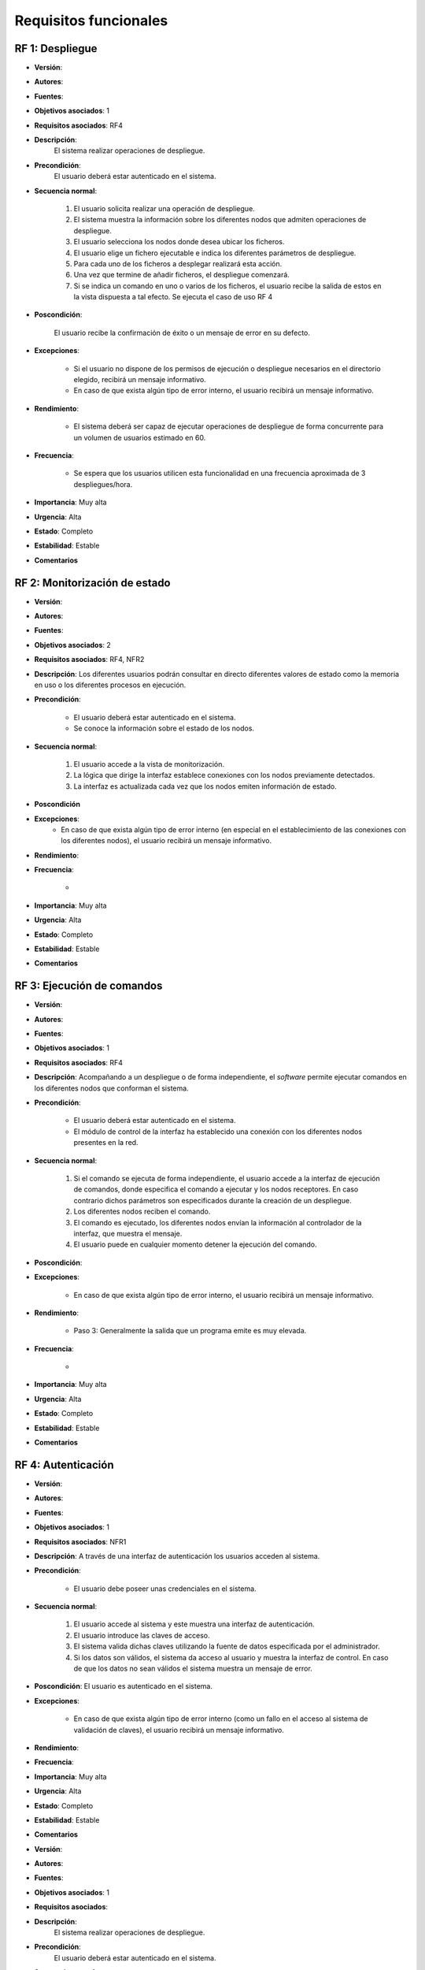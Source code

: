Requisitos funcionales
----------------------

RF 1: Despliegue
~~~~~~~~~~~~~~~~

- **Versión**: 
- **Autores**: 
- **Fuentes**: 
- **Objetivos asociados**: 1
- **Requisitos asociados**: RF4
- **Descripción**: 
    El sistema realizar operaciones de despliegue.

- **Precondición**: 
    El usuario deberá estar autenticado en el sistema.

- **Secuencia normal**:

    1. El usuario solicita realizar una operación de despliegue.
    2. El sistema muestra la información sobre los diferentes nodos que admiten operaciones de despliegue.
    3. El usuario selecciona los nodos donde desea ubicar los ficheros.
    4. El usuario elige un fichero ejecutable e indica los diferentes parámetros de despliegue.
    5. Para cada uno de los ficheros a desplegar realizará esta acción.
    6. Una vez que termine de añadir ficheros, el despliegue comenzará.
    7. Si se indica un comando en uno o varios de los ficheros, el usuario recibe la salida de estos en la vista dispuesta a tal efecto.  Se ejecuta el caso de uso RF 4
- **Poscondición**:

    El usuario recibe la confirmación de éxito o un mensaje de error en su defecto.
- **Excepciones**:

    + Si el usuario no dispone de los permisos de ejecución o despliegue necesarios en el directorio elegido, recibirá un mensaje informativo.
    + En caso de que exista algún tipo de error interno, el usuario recibirá un mensaje informativo. 

- **Rendimiento**:

    + El sistema deberá ser capaz de ejecutar operaciones de despliegue de forma concurrente para un volumen de usuarios estimado en 60.

- **Frecuencia**:

    + Se espera que los usuarios utilicen esta funcionalidad en una frecuencia aproximada de 3 despliegues/hora.

- **Importancia**: Muy alta

- **Urgencia**: Alta

- **Estado**: Completo
- **Estabilidad**: Estable
- **Comentarios**

  

RF 2: Monitorización de estado
~~~~~~~~~~~~~~~~~~~~~~~~~~~~~~

- **Versión**: 
- **Autores**: 
- **Fuentes**: 
- **Objetivos asociados**: 2
- **Requisitos asociados**: RF4, NFR2
- **Descripción**: Los diferentes usuarios podrán consultar en directo diferentes valores de estado como la memoria en uso o los diferentes procesos en ejecución.

- **Precondición**: 
   
    + El usuario deberá estar autenticado en el sistema.
    + Se conoce la información sobre el estado de los nodos.

- **Secuencia normal**:

    1. El usuario accede a la vista de monitorización.
    2. La lógica que dirige la interfaz establece conexiones con los nodos previamente detectados.
    3. La interfaz es actualizada cada vez que los nodos emiten información de estado.

- **Poscondición**
- **Excepciones**:
    + En caso de que exista algún tipo de error interno (en especial en el establecimiento de las conexiones con los diferentes nodos), el usuario recibirá un mensaje informativo. 

- **Rendimiento**:
- **Frecuencia**:

    + 

- **Importancia**: Muy alta

- **Urgencia**: Alta

- **Estado**: Completo
- **Estabilidad**: Estable
- **Comentarios**
  
RF 3: Ejecución de comandos
~~~~~~~~~~~~~~~~~~~~~~~~~~~

- **Versión**: 
- **Autores**: 
- **Fuentes**: 
- **Objetivos asociados**: 1
- **Requisitos asociados**: RF4
- **Descripción**: Acompañando a un despliegue o de forma independiente, el *software* permite ejecutar comandos en los diferentes nodos que conforman el sistema.

- **Precondición**:

    + El usuario deberá estar autenticado en el sistema.
    + El módulo de control de la interfaz ha establecido una conexión con los diferentes nodos presentes en la red.

- **Secuencia normal**:

    1. Si el comando se ejecuta de forma independiente, el usuario accede a la interfaz de ejecución de comandos, donde especifica el comando a ejecutar y los nodos receptores. En caso contrario dichos parámetros son especificados durante la creación de un despliegue.
    2. Los diferentes nodos reciben el comando.
    3. El comando es ejecutado, los diferentes nodos envían la información al controlador de la interfaz, que muestra el mensaje.
    4. El usuario puede en cualquier momento detener la ejecución del comando.

- **Poscondición**:
- **Excepciones**:

    + En caso de que exista algún tipo de error interno, el usuario recibirá un mensaje informativo. 

- **Rendimiento**:

    + Paso 3: Generalmente la salida que un programa emite es muy elevada.

- **Frecuencia**:

    + 

- **Importancia**: Muy alta

- **Urgencia**: Alta

- **Estado**: Completo
- **Estabilidad**: Estable
- **Comentarios**
  
RF 4: Autenticación
~~~~~~~~~~~~~~~~~~~

- **Versión**: 
- **Autores**: 
- **Fuentes**: 
- **Objetivos asociados**: 1
- **Requisitos asociados**: NFR1
- **Descripción**: A través de una interfaz de autenticación los usuarios acceden al sistema.

- **Precondición**:

    + El usuario debe poseer unas credenciales en el sistema.

- **Secuencia normal**:

    1. El usuario accede al sistema y este muestra una interfaz de autenticación.
    2. El usuario introduce las claves de acceso.
    3. El sistema valida dichas claves utilizando la fuente de datos especificada por el administrador.
    4. Si los datos son válidos, el sistema da acceso al usuario y muestra la interfaz de control. En caso de que los datos no sean válidos el sistema muestra un mensaje de error.
       

- **Poscondición**: El usuario es autenticado en el sistema.
- **Excepciones**:

    + En caso de que exista algún tipo de error interno (como un fallo en el acceso al sistema de validación de claves), el usuario recibirá un mensaje informativo. 

- **Rendimiento**:

- **Frecuencia**:

- **Importancia**: Muy alta

- **Urgencia**: Alta

- **Estado**: Completo
- **Estabilidad**: Estable
- **Comentarios**
  



- **Versión**: 
- **Autores**: 
- **Fuentes**: 
- **Objetivos asociados**: 1
- **Requisitos asociados**: 
- **Descripción**: 
    El sistema realizar operaciones de despliegue.

- **Precondición**: 
    El usuario deberá estar autenticado en el sistema.

- **Secuencia normal**:

    1. El usuario solicita realizar una operación de despliegue.
    2. El sistema muestra la información sobre los diferentes nodos que admiten operaciones de despliegue.
    3. El usuario selecciona los nodos donde desea ubicar los ficheros.
    4. El usuario elige un fichero ejecutable e indica los diferentes parámetros de despliegue.
    5. Para cada uno de los ficheros a desplegar realizará esta acción.
    6. Una vez que termine de añadir ficheros, el despliegue comenzará.
    7. Si se indica un comando en uno o varios de los ficheros, el usuario recibe la salida de estos en la vista dispuesta a tal efecto.
- **Poscondición**:

    El usuario recibe la confirmación de éxito o un mensaje de error en su defecto.
- **Excepciones**:

    + Si el usuario no dispone de los permisos de ejecución o despliegue necesarios en el directorio elegido, recibirá un mensaje informativo.
    + En caso de que exista algún tipo de error interno, el usuario recibirá un mensaje informativo. 

- **Rendimiento**:

    + El sistema deberá ser capaz de ejecutar operaciones de despliegue de forma concurrente para un volumen de usuarios estimado en 60.

- **Frecuencia**:

    + Se espera que los usuarios utilicen esta funcionalidad en una frecuencia aproximada de 3 despliegues/hora.

- **Importancia**: Muy alta

- **Urgencia**: Alta

- **Estado**: Completo
- **Estabilidad**: Estable
- **Comentarios**
  



  


- **Versión**: 
- **Autores**: 
- **Fuentes**: 
- **Objetivos asociados**: 
- **Requisitos asociados**: 
- **Descripción**
- **Precondición**
- **Secuencia normal**
- **Poscondición**
- **Excepciones**
- **Rendimiento**
- **Frecuencia**
- **Importancia**
- **Urgencia**
- **Estado**
- **Estabilidad**
- **Comentarios**